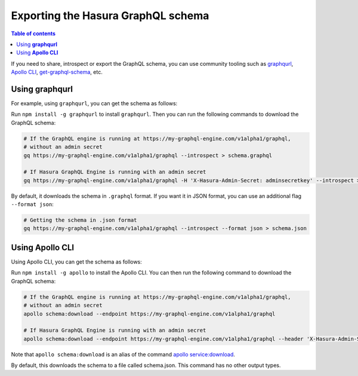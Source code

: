 Exporting the Hasura GraphQL schema
===================================

.. contents:: Table of contents
  :backlinks: none
  :depth: 1
  :local:

If you need to share, introspect or export the GraphQL schema, you can use community tooling such as
`graphqurl <https://github.com/hasura/graphqurl>`__, `Apollo CLI <https://github.com/apollographql/apollo-tooling>`__,
`get-graphql-schema <https://github.com/prismagraphql/get-graphql-schema>`__, etc.

Using **graphqurl**
-------------------

For example, using ``graphqurl``, you can get the schema as follows:

Run ``npm install -g graphqurl`` to install ``graphqurl``. Then you can run the following commands to download the
GraphQL schema:

.. code-block:: bash

  # If the GraphQL engine is running at https://my-graphql-engine.com/v1alpha1/graphql,
  # without an admin secret
  gq https://my-graphql-engine.com/v1alpha1/graphql --introspect > schema.graphql

  # If Hasura GraphQL Engine is running with an admin secret
  gq https://my-graphql-engine.com/v1alpha1/graphql -H 'X-Hasura-Admin-Secret: adminsecretkey' --introspect > schema.graphql

By default, it downloads the schema in ``.graphql`` format. If you want it in JSON format, you can use an additional
flag ``--format json``:

.. code-block:: bash

  # Getting the schema in .json format
  gq https://my-graphql-engine.com/v1alpha1/graphql --introspect --format json > schema.json

Using **Apollo CLI**
-------------------

Using Apollo CLI, you can get the schema as follows:

Run ``npm install -g apollo`` to install the Apollo CLI. You can then run the following command to download the GraphQL schema:

.. code-block:: bash

  # If the GraphQL engine is running at https://my-graphql-engine.com/v1alpha1/graphql,
  # without an admin secret
  apollo schema:download --endpoint https://my-graphql-engine.com/v1alpha1/graphql

  # If Hasura GraphQL Engine is running with an admin secret
  apollo schema:download --endpoint https://my-graphql-engine.com/v1alpha1/graphql --header 'X-Hasura-Admin-Secret: adminsecretkey'

Note that ``apollo schema:download`` is an alias of the command `apollo service:download <https://github.com/apollographql/apollo-tooling#apollo-servicedownload-output>`__.

By default, this downloads the schema to a file called schema.json. This command has no other output types.
